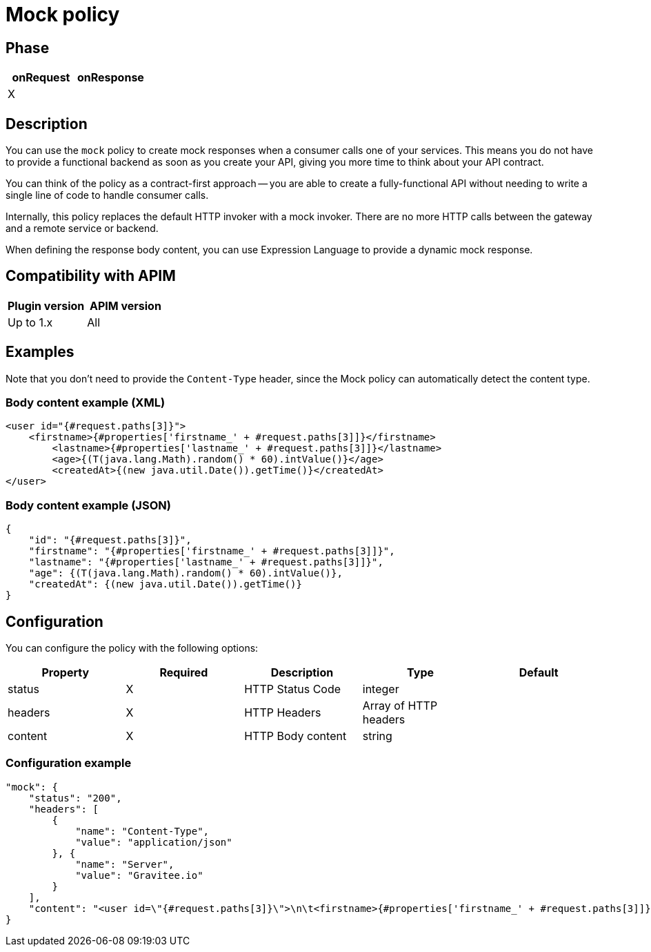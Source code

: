 = Mock policy

ifdef::env-github[]
image:https://img.shields.io/static/v1?label=Available%20at&message=Gravitee.io&color=1EC9D2["Gravitee.io", link="https://download.gravitee.io/#graviteeio-apim/plugins/policies/gravitee-policy-mock/"]
image:https://img.shields.io/badge/License-Apache%202.0-blue.svg["License", link="https://github.com/gravitee-io/gravitee-policy-mock/blob/master/LICENSE.txt"]
image:https://img.shields.io/badge/semantic--release-conventional%20commits-e10079?logo=semantic-release["Releases", link="https://github.com/gravitee-io/gravitee-policy-mock/releases"]
image:https://circleci.com/gh/gravitee-io/gravitee-policy-mock.svg?style=svg["CircleCI", link="https://circleci.com/gh/gravitee-io/gravitee-policy-mock"]
endif::[]

== Phase

|===
|onRequest|onResponse

|X
|

|===

== Description

You can use the `mock` policy to create mock responses when a consumer calls one of your services.
This means you do not have to provide a functional backend as soon as you create your API, giving you more time to think about your API contract.

You can think of the policy as a contract-first approach -- you are able to create a fully-functional API without needing to write a single line of code to handle consumer calls.

Internally, this policy replaces the default HTTP invoker with a mock invoker. There are no more HTTP calls between
the gateway and a remote service or backend.

When defining the response body content, you can use Expression Language to provide a dynamic mock response.

== Compatibility with APIM

|===
| Plugin version | APIM version

| Up to 1.x                   | All
|===


== Examples

Note that you don't need to provide the `Content-Type` header, since the Mock policy can automatically detect the
content type.

=== Body content example (XML)

[source, xml]
----
<user id="{#request.paths[3]}">
    <firstname>{#properties['firstname_' + #request.paths[3]]}</firstname>
	<lastname>{#properties['lastname_' + #request.paths[3]]}</lastname>
	<age>{(T(java.lang.Math).random() * 60).intValue()}</age>
	<createdAt>{(new java.util.Date()).getTime()}</createdAt>
</user>
----

=== Body content example (JSON)

[source, json]
----
{
    "id": "{#request.paths[3]}",
    "firstname": "{#properties['firstname_' + #request.paths[3]]}",
    "lastname": "{#properties['lastname_' + #request.paths[3]]}",
    "age": {(T(java.lang.Math).random() * 60).intValue()},
    "createdAt": {(new java.util.Date()).getTime()}
}
----

== Configuration

You can configure the policy with the following options:

|===
|Property |Required |Description |Type |Default

|status|X|HTTP Status Code|integer|
|headers|X|HTTP Headers|Array of HTTP headers|
|content|X|HTTP Body content|string|

|===

=== Configuration example

[source, json]
----
"mock": {
    "status": "200",
    "headers": [
        {
            "name": "Content-Type",
            "value": "application/json"
        }, {
            "name": "Server",
            "value": "Gravitee.io"
        }
    ],
    "content": "<user id=\"{#request.paths[3]}\">\n\t<firstname>{#properties['firstname_' + #request.paths[3]]}</firstname>\n\t<lastname>{#properties['lastname_' + #request.paths[3]]}</lastname>\n\t<age>{(T(java.lang.Math).random() * 60).intValue()}</age>\n\t<createdAt>{(new java.util.Date()).getTime()}</createdAt>\n</user>"
}
----
